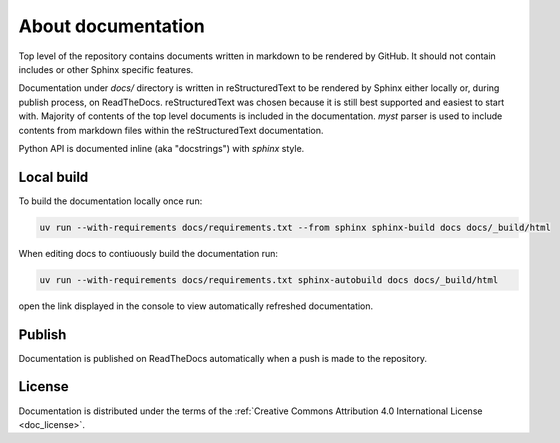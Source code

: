 About documentation
====================

Top level of the repository contains documents written in markdown to be rendered by GitHub. It should not contain includes or other Sphinx specific features.

Documentation under `docs/` directory is written in reStructuredText to be rendered by Sphinx either locally or, during publish process, on ReadTheDocs. reStructuredText was chosen because it is still best supported and easiest to start with. Majority of contents of the top level documents is included in the documentation. `myst` parser is used to include contents from markdown files within the reStructuredText documentation.

Python API is documented inline (aka "docstrings") with `sphinx` style.

Local build
-----------

To build the documentation locally once run:

.. code-block:: bash

   uv run --with-requirements docs/requirements.txt --from sphinx sphinx-build docs docs/_build/html


When editing docs to contiuously build the documentation run:

.. code-block:: bash

   uv run --with-requirements docs/requirements.txt sphinx-autobuild docs docs/_build/html

open the link displayed in the console to view automatically refreshed documentation.


Publish
-------

Documentation is published on ReadTheDocs automatically when a push is made to the repository.

License
-------

Documentation is distributed under the terms of the :ref:`Creative Commons Attribution 4.0 International License <doc_license>`.
